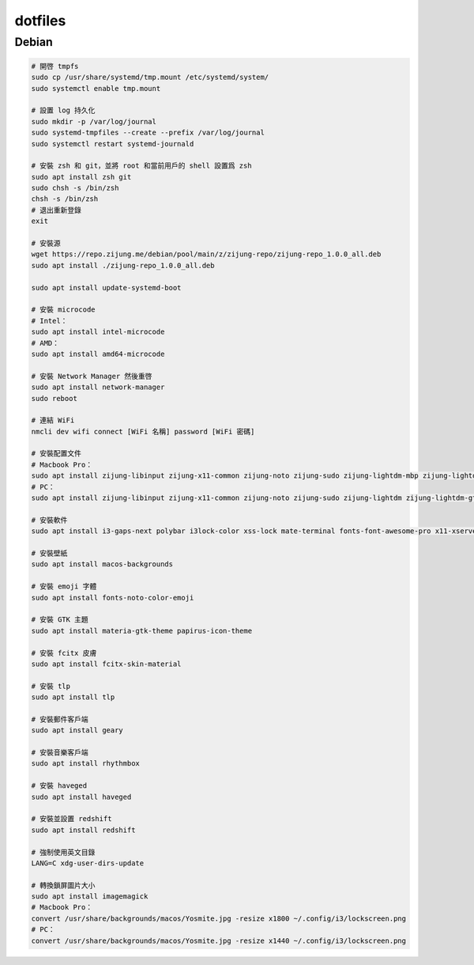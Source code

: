 ########
dotfiles
########

******
Debian
******
.. code-block:: shell

    # 開啓 tmpfs
    sudo cp /usr/share/systemd/tmp.mount /etc/systemd/system/
    sudo systemctl enable tmp.mount

    # 設置 log 持久化
    sudo mkdir -p /var/log/journal
    sudo systemd-tmpfiles --create --prefix /var/log/journal
    sudo systemctl restart systemd-journald

    # 安裝 zsh 和 git，並將 root 和當前用戶的 shell 設置爲 zsh
    sudo apt install zsh git
    sudo chsh -s /bin/zsh
    chsh -s /bin/zsh
    # 退出重新登錄
    exit

    # 安裝源
    wget https://repo.zijung.me/debian/pool/main/z/zijung-repo/zijung-repo_1.0.0_all.deb
    sudo apt install ./zijung-repo_1.0.0_all.deb

    sudo apt install update-systemd-boot

    # 安裝 microcode
    # Intel：
    sudo apt install intel-microcode
    # AMD：
    sudo apt install amd64-microcode

    # 安裝 Network Manager 然後重啓
    sudo apt install network-manager
    sudo reboot

    # 連結 WiFi
    nmcli dev wifi connect [WiFi 名稱] password [WiFi 密碼]

    # 安裝配置文件
    # Macbook Pro：
    sudo apt install zijung-libinput zijung-x11-common zijung-noto zijung-sudo zijung-lightdm-mbp zijung-lightdm-gtk-greeter zijung-disable-xhc-wake zijung-google-chrome
    # PC：
    sudo apt install zijung-libinput zijung-x11-common zijung-noto zijung-sudo zijung-lightdm zijung-lightdm-gtk-greeter zijung-google-chrome

    # 安裝軟件
    sudo apt install i3-gaps-next polybar i3lock-color xss-lock mate-terminal fonts-font-awesome-pro x11-xserver-utils psmisc pulseaudio rofi feh compton dunst fcitx-rime scrot

    # 安裝壁紙
    sudo apt install macos-backgrounds

    # 安裝 emoji 字體
    sudo apt install fonts-noto-color-emoji

    # 安裝 GTK 主題
    sudo apt install materia-gtk-theme papirus-icon-theme

    # 安裝 fcitx 皮膚
    sudo apt install fcitx-skin-material

    # 安裝 tlp
    sudo apt install tlp

    # 安裝郵件客戶端
    sudo apt install geary

    # 安裝音樂客戶端
    sudo apt install rhythmbox

    # 安裝 haveged
    sudo apt install haveged

    # 安裝並設置 redshift
    sudo apt install redshift

    # 強制使用英文目錄
    LANG=C xdg-user-dirs-update

    # 轉換鎖屏圖片大小
    sudo apt install imagemagick
    # Macbook Pro：
    convert /usr/share/backgrounds/macos/Yosmite.jpg -resize x1800 ~/.config/i3/lockscreen.png
    # PC：
    convert /usr/share/backgrounds/macos/Yosmite.jpg -resize x1440 ~/.config/i3/lockscreen.png
